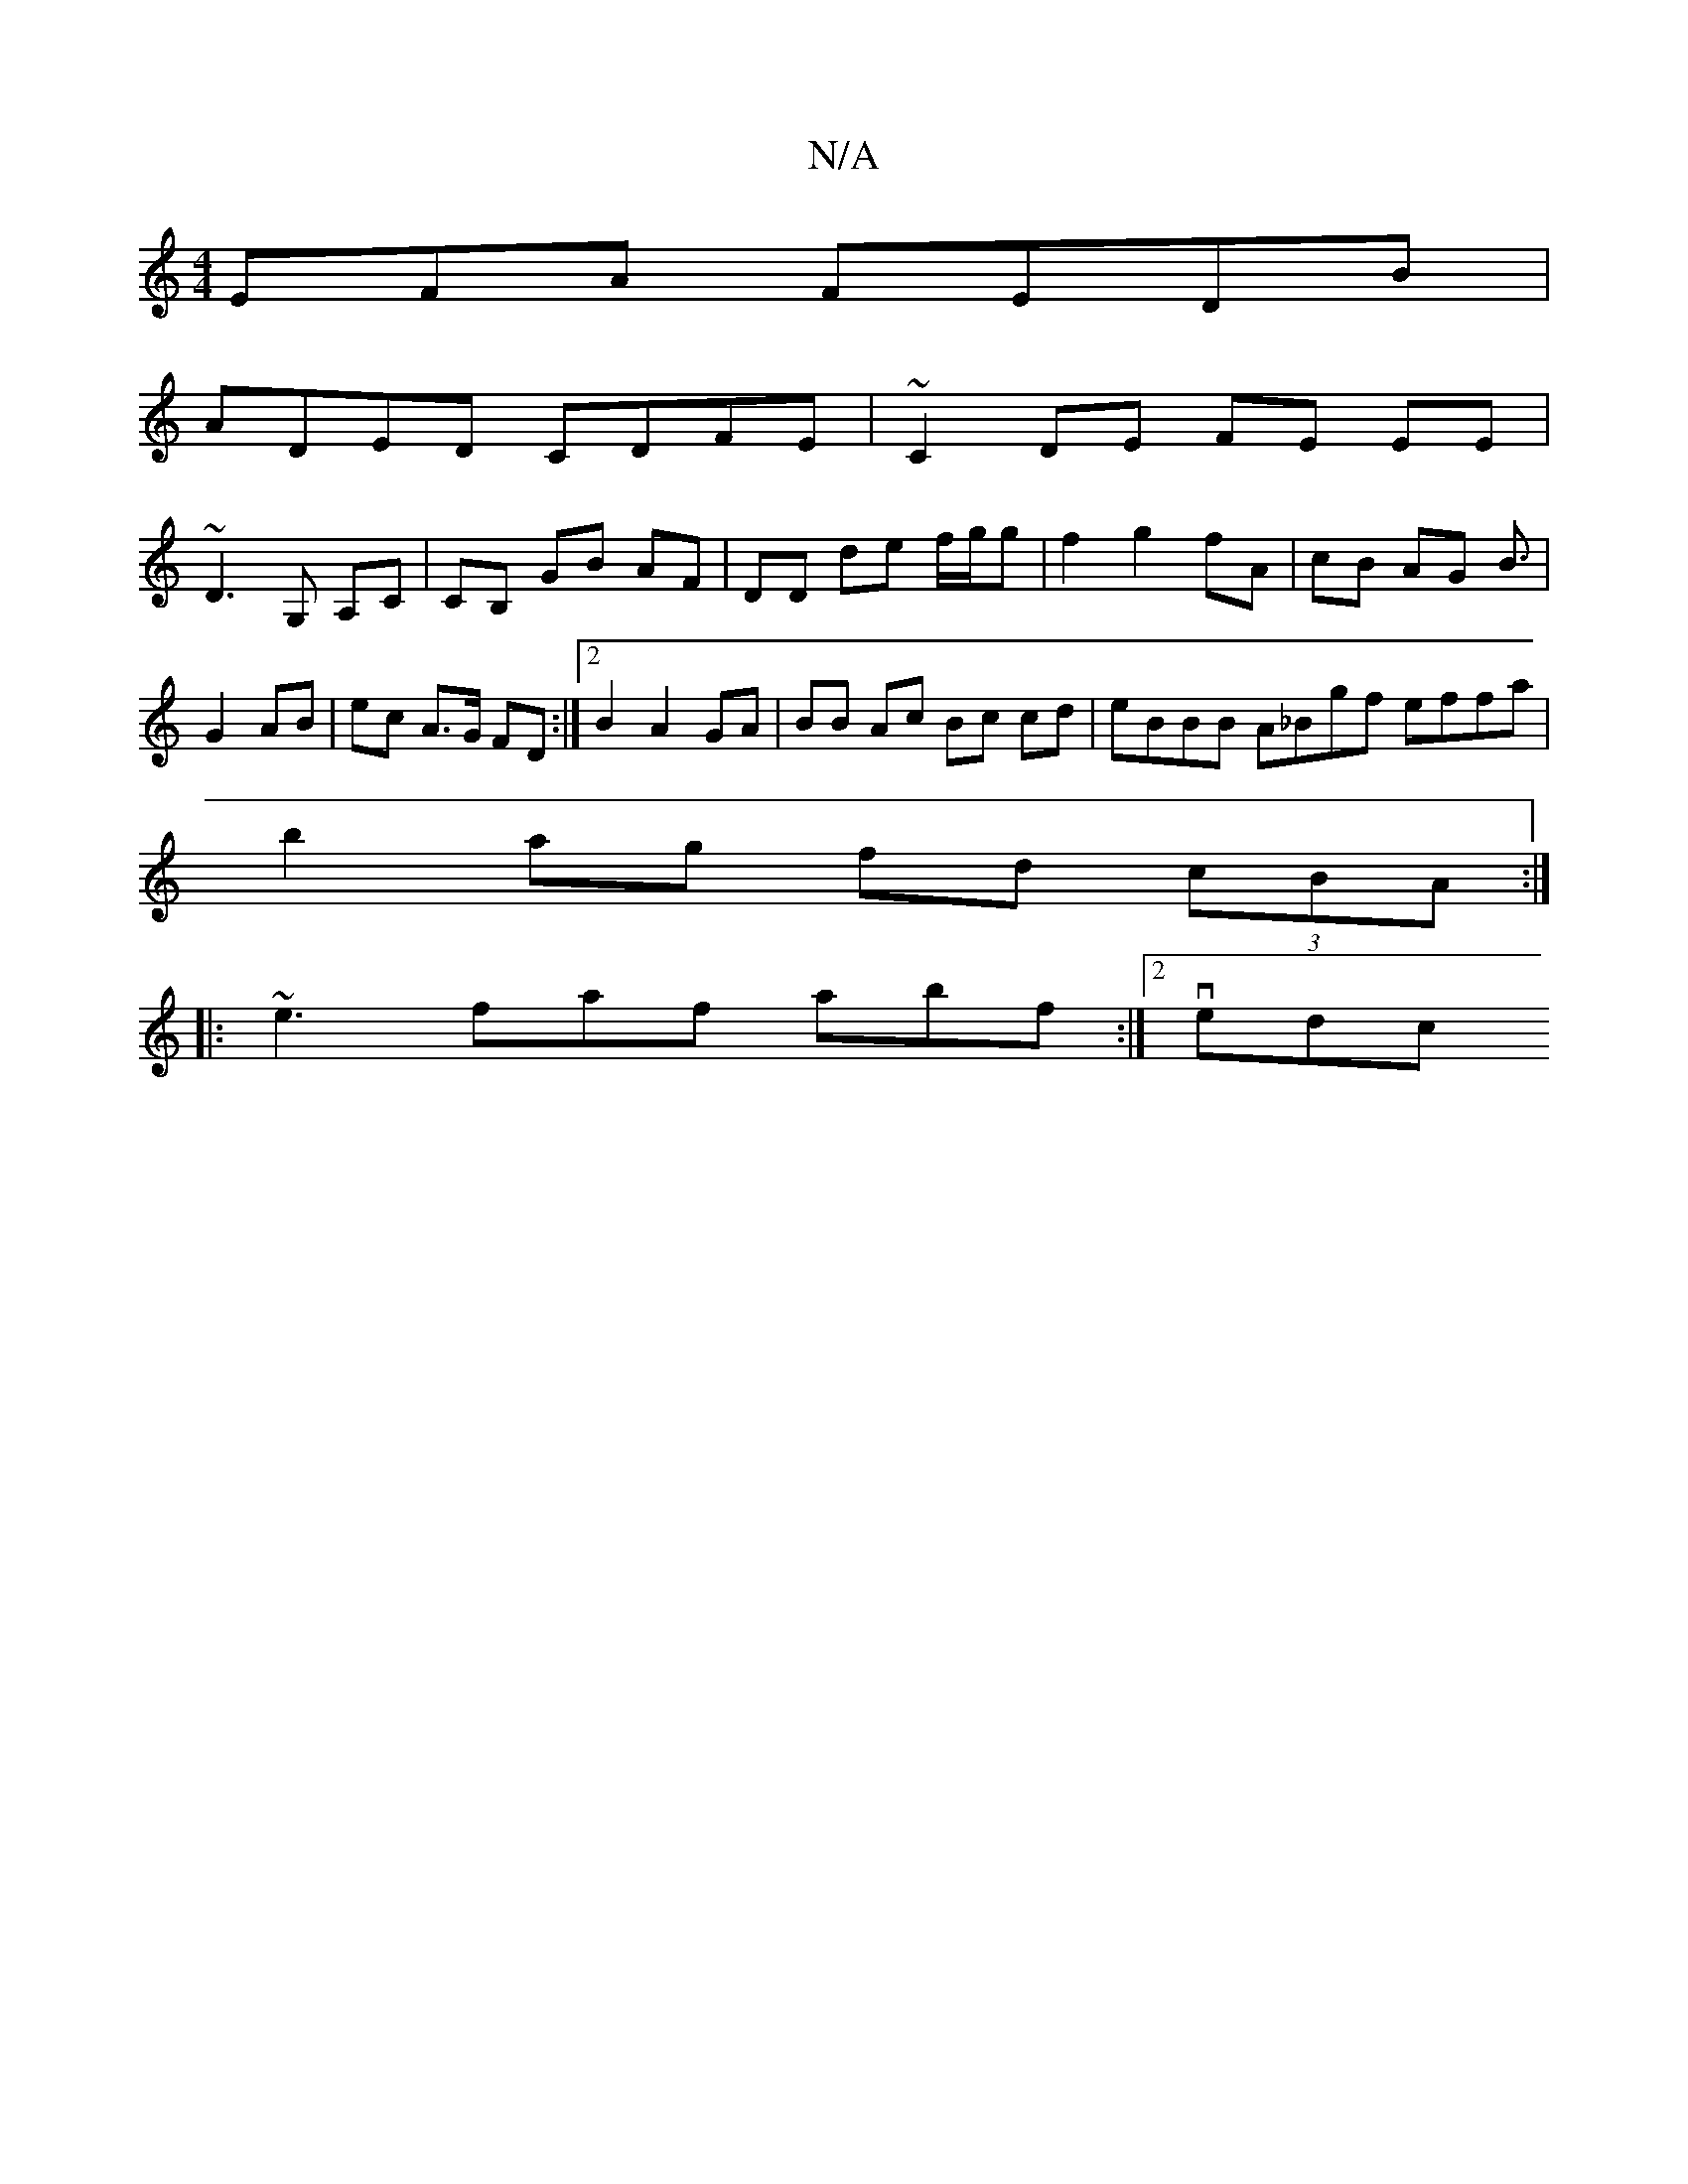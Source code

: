 X:1
T:N/A
M:4/4
R:N/A
K:Cmajor
EFA FEDB |
ADED CDFE | ~C2DE FE EE |
~D3 G, A,C | CB, GB AF | DD de f/g/g |f2 g2 fA | cB AG B3/|
G2 AB | ec A>G FD:|2 B2 A2 GA | BB Ac Bc cd | eBBB A_Bgf effa|
b2 ag fd (3cBA:|
|: ~e3 faf abf :|2 vedc